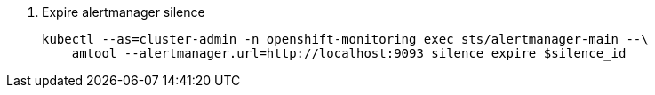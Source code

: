 // see https://manpages.debian.org/unstable/prometheus-alertmanager/amtool.1.en.html#silence_expire_%5B%3Csilence-ids%3E...%5D
. Expire alertmanager silence
+
[source,bash]
----
kubectl --as=cluster-admin -n openshift-monitoring exec sts/alertmanager-main --\
    amtool --alertmanager.url=http://localhost:9093 silence expire $silence_id
----
